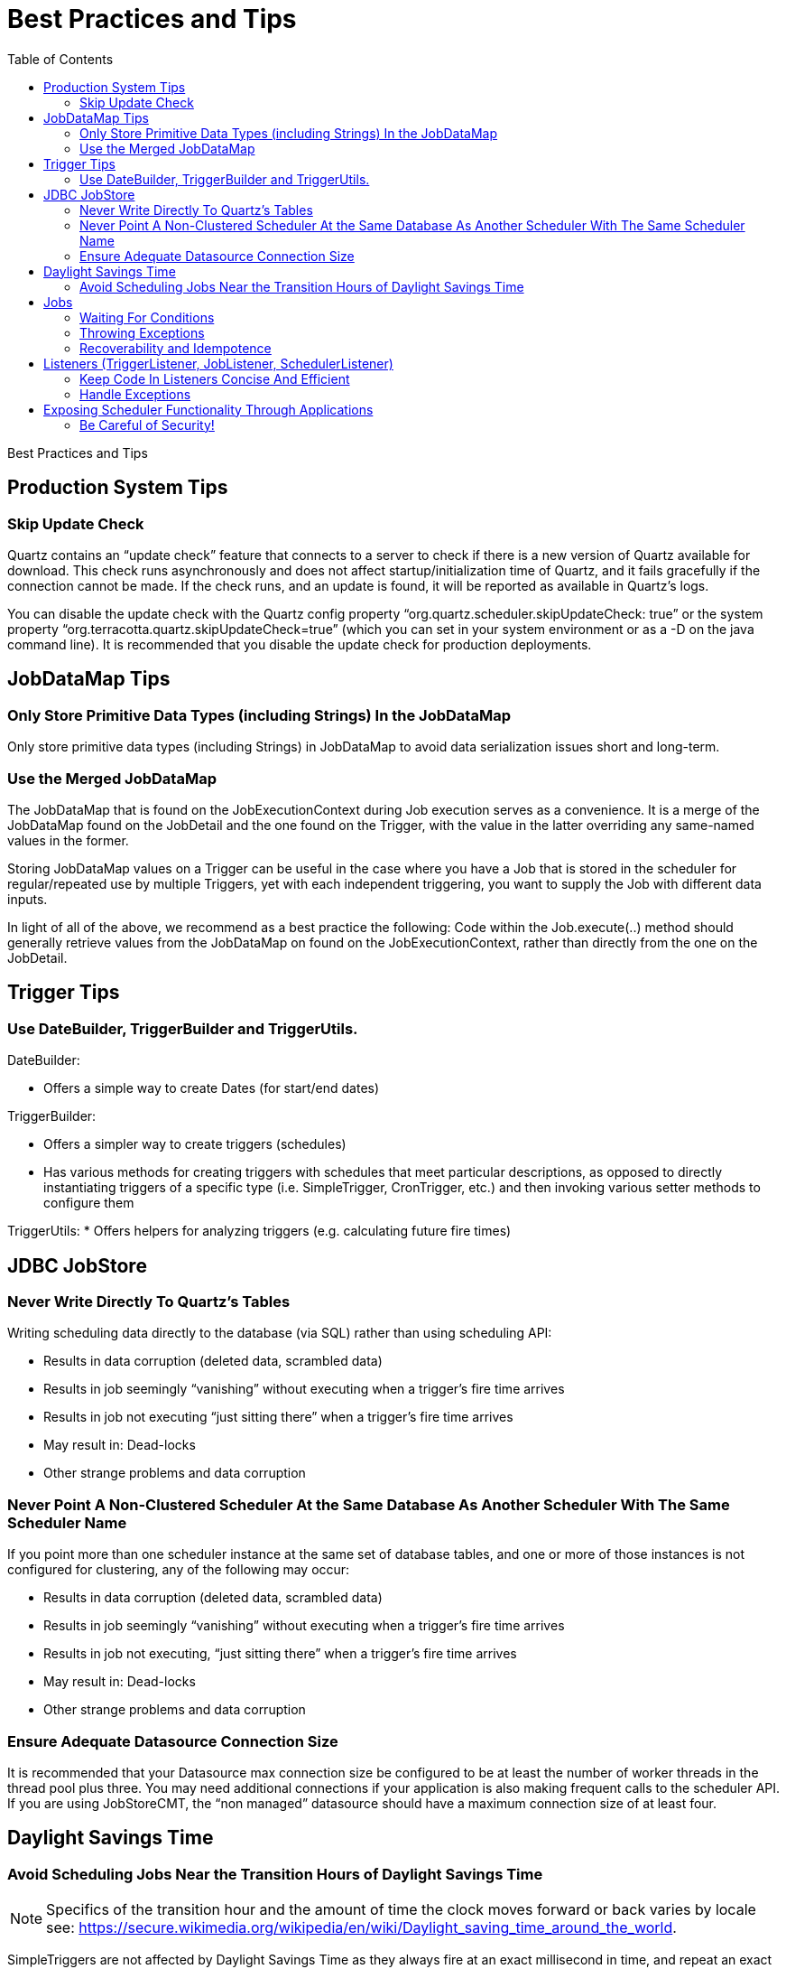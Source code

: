 = Best Practices and Tips
:toc:

Best Practices and Tips

== Production System Tips

=== Skip Update Check

Quartz contains an “update check” feature that connects to a server to check if there is a new version of Quartz available for download. This check runs asynchronously and does not affect startup/initialization time of Quartz, and it fails gracefully if the connection cannot be made. If the check runs, and an update is found, it will be reported as available in Quartz's logs.

You can disable the update check with the Quartz config property “org.quartz.scheduler.skipUpdateCheck: true” or the system property “org.terracotta.quartz.skipUpdateCheck=true” (which you can set in your system environment or as a -D on the java command line). It is recommended that you disable the update check for production deployments.

== JobDataMap Tips

=== Only Store Primitive Data Types (including Strings) In the JobDataMap

Only store primitive data types (including Strings) in JobDataMap to avoid data serialization issues short and long-term.

=== Use the Merged JobDataMap

The JobDataMap that is found on the JobExecutionContext during Job execution serves as a convenience. It is a merge of the JobDataMap found on the JobDetail and the one found on the Trigger, with the value in the latter overriding any same-named values in the former.

Storing JobDataMap values on a Trigger can be useful in the case where you have a Job that is stored in the scheduler for regular/repeated use by multiple Triggers, yet with each independent triggering, you want to supply the Job with different data inputs.

In light of all of the above, we recommend as a best practice the following: Code within the Job.execute(..) method should generally retrieve values from the JobDataMap on found on the JobExecutionContext, rather than directly from the one on the JobDetail.

== Trigger Tips

=== Use DateBuilder, TriggerBuilder and TriggerUtils.

DateBuilder:

    * Offers a simple way to create Dates (for start/end dates)

TriggerBuilder:

    * Offers a simpler way to create triggers (schedules)
    * Has various methods for creating triggers with schedules that meet particular descriptions, as opposed to directly instantiating triggers of a specific type (i.e. SimpleTrigger, CronTrigger, etc.) and then invoking various setter methods to configure them

TriggerUtils:
    * Offers helpers for analyzing triggers (e.g. calculating future fire times)

== JDBC JobStore

=== Never Write Directly To Quartz's Tables

Writing scheduling data directly to the database (via SQL) rather than using scheduling API:

    * Results in data corruption (deleted data, scrambled data)
    * Results in job seemingly “vanishing” without executing when a trigger's fire time arrives
    * Results in job not executing “just sitting there” when a trigger's fire time arrives
    * May result in: Dead-locks
    * Other strange problems and data corruption

=== Never Point A Non-Clustered Scheduler At the Same Database As Another Scheduler With The Same Scheduler Name

If you point more than one scheduler instance at the same set of database tables, and one or more of those instances is not configured for clustering, any of the following may occur:

    * Results in data corruption (deleted data, scrambled data)
    * Results in job seemingly “vanishing” without executing when a trigger's fire time arrives
    * Results in job not executing, “just sitting there” when a trigger's fire time arrives
    * May result in: Dead-locks
    * Other strange problems and data corruption

=== Ensure Adequate Datasource Connection Size

It is recommended that your Datasource max connection size be configured to be at least the number of worker threads in the thread pool plus three. You may need additional connections if your application is also making frequent calls to the scheduler API. If you are using JobStoreCMT, the “non managed” datasource should have a maximum connection size of at least four.

== Daylight Savings Time

=== Avoid Scheduling Jobs Near the Transition Hours of Daylight Savings Time

NOTE: Specifics of the transition hour and the amount of time the clock moves forward or back varies by locale see: https://secure.wikimedia.org/wikipedia/en/wiki/Daylight_saving_time_around_the_world.

SimpleTriggers are not affected by Daylight Savings Time as they always fire at an exact millisecond in time, and repeat an exact number of milliseconds apart.

Because CronTriggers fire at given hours/minutes/seconds, they are subject to some oddities when DST transitions occur.

As an example of possible issues, scheduling in the United States within TimeZones/locations that observe Daylight Savings time, the following problems may occur if using CronTrigger and scheduling fire times during the hours of 1:00 AM and 2:00 AM:

    * 1:05 AM may occur twice! - duplicate firings on CronTrigger possible
    * 2:05 AM may never occur! - missed firings on CronTrigger possible

Again, specifics of time and amount of adjustment varies by locale.

Other trigger types that are based on sliding along a calendar (rather than exact amounts of time), such as CalenderIntervalTrigger, will be similarly affected - but rather than missing a firing, or firing twice, may end up having it's fire time shifted by an hour.

== Jobs

=== Waiting For Conditions

Long-running jobs prevent others from running (if all threads in the ThreadPool are busy).

If you feel the need to call Thread.sleep() on the worker thread executing the Job, it is typically a sign that the job is not ready to do the rest of its work because it needs to wait for some condition (such as the availability of a data record) to become true.

A better solution is to release the worker thread (exit the job) and allow other jobs to execute on that thread. The job can reschedule itself, or other jobs before it exits.

=== Throwing Exceptions

A Job's execute method should contain a try-catch block that handles all possible exceptions.

If a job throws an exception, Quartz will typically immediately re-execute it (and it will likely throw the same exception again). It's better if the job catches all exception it may encounter, handle them, and reschedule itself, or other jobs. to work around the issue.

=== Recoverability and Idempotence

In-progress Jobs marked “recoverable” are automatically re-executed after a scheduler fails. This means some of the job's "work" will be executed twice.

This means the job should be coded in such a way that its work is idempotent.

== Listeners (TriggerListener, JobListener, SchedulerListener)

=== Keep Code In Listeners Concise And Efficient

Performing large amounts of work is discouraged, as the thread that would be executing the job (or completing the trigger and moving on to firing another job, etc.) will be tied up within the listener.

=== Handle Exceptions

Every listener method should contain a try-catch block that handles all possible exceptions.

If a listener throws an exception, it may cause other listeners not to be notified and/or prevent the execution of the job, etc.

== Exposing Scheduler Functionality Through Applications

=== Be Careful of Security!

Some users expose Quartz's Scheduler functionality through an application user interface. This can be very useful, though it can also be extremely dangerous.

Be sure you don't mistakenly allow users to define jobs of any type they wish, with whatever parameters they wish. For example, Quartz ships with a pre-made job org.quartz.jobs.NativeJob, which will execute any arbitrary native (operating system) system command that it is defined to. Malicious users could use this to take control of, or destroy your system.

Likewise other jobs such as SendEmailJob, and virtually any others could be used for malicious intent.

NOTE: Allowing users to define whatever job they want effectively opens your system to all sorts of vulnerabilities comparable/equivalent to https://www.owasp.org/index.php/Top_10_2010-A1-Injection[Command Injection Attacks] as defined by OWASP and MITRE.

